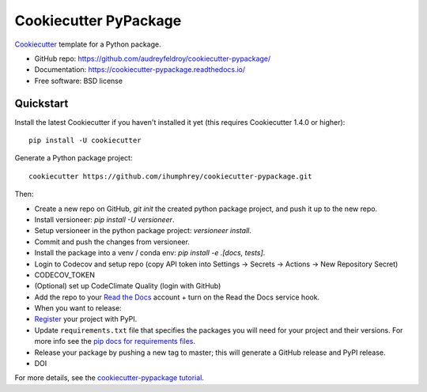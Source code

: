 ======================
Cookiecutter PyPackage
======================


Cookiecutter_ template for a Python package.

* GitHub repo: https://github.com/audreyfeldroy/cookiecutter-pypackage/
* Documentation: https://cookiecutter-pypackage.readthedocs.io/
* Free software: BSD license

.. _Cookiecutter: https://github.com/cookiecutter/cookiecutter

Quickstart
----------

Install the latest Cookiecutter if you haven't installed it yet (this requires
Cookiecutter 1.4.0 or higher)::

    pip install -U cookiecutter

Generate a Python package project::

    cookiecutter https://github.com/ihumphrey/cookiecutter-pypackage.git

Then:

* Create a new repo on GitHub, `git init` the created python package project, and push it up to the new repo.
* Install versioneer: `pip install -U versioneer`.
* Setup versioneer in the python package project: `versioneer install`.
* Commit and push the changes from versioneer.
* Install the package into a venv / conda env: `pip install -e .[docs, tests]`.
* Login to Codecov and setup repo (copy API token into Settings -> Secrets -> Actions -> New Repository Secret)
* CODECOV_TOKEN
* (Optional) set up CodeClimate Quality (login with GitHub)
* Add the repo to your `Read the Docs`_ account + turn on the Read the Docs service hook.
* When you want to release:
* Register_ your project with PyPI.
* Update ``requirements.txt`` file that specifies the packages you will need for
  your project and their versions. For more info see the `pip docs for requirements files`_.
* Release your package by pushing a new tag to master; this will generate a GitHub release and PyPI release.
* DOI

.. _`pip docs for requirements files`: https://pip.pypa.io/en/stable/user_guide/#requirements-files
.. _Register: https://packaging.python.org/tutorials/packaging-projects/#uploading-the-distribution-archives

For more details, see the `cookiecutter-pypackage tutorial`_.

.. _`cookiecutter-pypackage tutorial`: https://cookiecutter-pypackage.readthedocs.io/en/latest/tutorial.html


.. _Travis-CI: http://travis-ci.org/
.. _Tox: http://testrun.org/tox/
.. _Sphinx: http://sphinx-doc.org/
.. _Read the Docs: https://readthedocs.io/
.. _`pyup.io`: https://pyup.io/
.. _bump2version: https://github.com/c4urself/bump2version
.. _Punch: https://github.com/lgiordani/punch
.. _Poetry: https://python-poetry.org/
.. _PyPi: https://pypi.python.org/pypi
.. _Mkdocs: https://pypi.org/project/mkdocs/
.. _Pre-commit: https://pre-commit.com/
.. _Black: https://black.readthedocs.io/en/stable/
.. _Mypy: https://mypy.readthedocs.io/en/stable/

